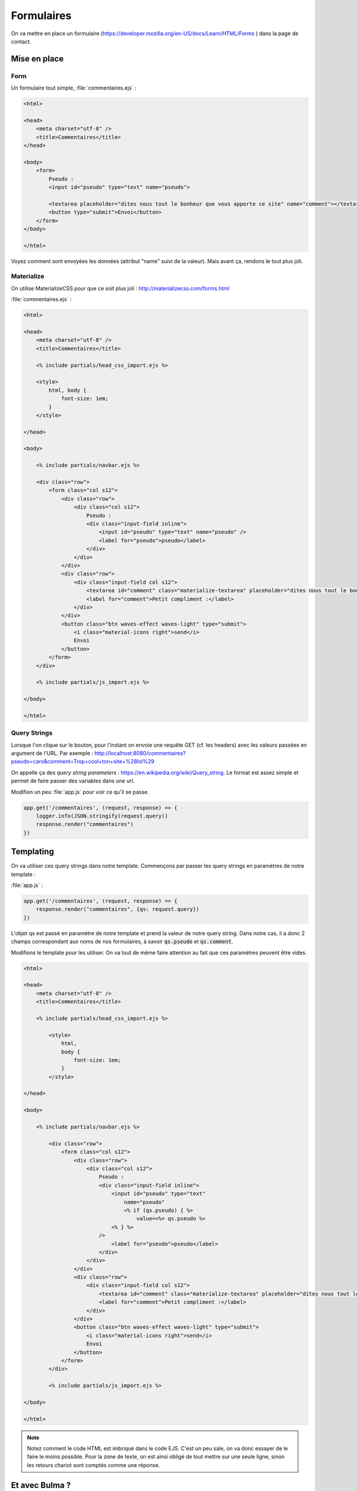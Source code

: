 ***********
Formulaires
***********

On va mettre en place un formulaire (`<https://developer.mozilla.org/en-US/docs/Learn/HTML/Forms>`_ ) dans la page de contact.

Mise en place
============= 

Form
^^^^ 


Un formulaire tout simple, :file:`commentaires.ejs` :

.. code-block:: html

    <html>

    <head>
        <meta charset="utf-8" />
        <title>Commentaires</title>
    </head>

    <body>
        <form>
            Pseudo :
            <input id="pseudo" type="text" name="pseudo">
            
            <textarea placeholder="dites nous tout le bonheur que vous apporte ce site" name="comment"></textarea>
            <button type="submit">Envoi</button>            
        </form>
    </body>

    </html>

Voyez comment sont envoyées les données (attribut "name" suivi de la valeur). Mais avant ça, rendons le tout plus joli.


Materialize
^^^^^^^^^^^ 

On utilise MaterializeCSS pour que ce soit plus joli : `<http://materializecss.com/forms.html>`_ 


:file:`commentaires.ejs` :


.. code-block:: html

    <html>

    <head>
        <meta charset="utf-8" />
        <title>Commentaires</title>

        <% include partials/head_css_import.ejs %>

        <style>
            html, body {
                font-size: 1em;
            }
        </style>

    </head>

    <body>

        <% include partials/navbar.ejs %>

        <div class="row">
            <form class="col s12">
                <div class="row">
                    <div class="col s12">
                        Pseudo :
                        <div class="input-field inline">
                            <input id="pseudo" type="text" name="pseudo" />
                            <label for="pseudo">pseudo</label>
                        </div>
                    </div>
                </div>
                <div class="row">
                    <div class="input-field col s12">
                        <textarea id="comment" class="materialize-textarea" placeholder="dites nous tout le bonheur que vous apporte ce site" name="comment"></textarea>
                        <label for="comment">Petit compliment :</label>
                    </div>
                </div>
                <button class="btn waves-effect waves-light" type="submit">
                    <i class="material-icons right">send</i>
                    Envoi
                </button>
            </form>
        </div>

        <% include partials/js_import.ejs %>

    </body>

    </html>


Query Strings
^^^^^^^^^^^^^ 

Lorsque l'on clique sur le bouton, pour l'instant on envoie une requête GET (cf. les headers) avec les valeurs passées en argument de l'URL. Par exemple : http://localhost:8080/commentaires?pseudo=caro&comment=Trop+cool+ton+site+%28lol%29

On appelle ça des *query string parameters* : `<https://en.wikipedia.org/wiki/Query_string>`_. Le format est assez simple et permet de faire passer des variables dans une url.

Modifion un peu :file:`app.js` pour voir ce qu'il se passe.

.. code-block:: js

    app.get('/commentaires', (request, response) => {
        logger.info(JSON.stringify(request.query))
        response.render("commentaires")
    })



Templating
==========  

On va utiliser ces query strings dans notre template. Commençons par passer les query strings en paramètres de notre template : 

:file:`app.js` :

.. code-block:: js

    app.get('/commentaires', (request, response) => {
        response.render("commentaires", {qs: request.query})
    })


L'objet qs est passé en paramètre de notre template et prend la valeur de notre query string. Dans notre cas, il a donc 2 champs correspondant aux noms de nos formulaires, à savoir :code:`qs.pseudo` et :code:`qs.comment`.

Modifions le template pour les utiliser. On va tout de même faire attention au fait que ces paramètres peuvent être vides. 


.. code-block:: text

    <html>

    <head>
        <meta charset="utf-8" />
        <title>Commentaires</title>

        <% include partials/head_css_import.ejs %>

            <style>
                html,
                body {
                    font-size: 1em;
                }
            </style>

    </head>

    <body>

        <% include partials/navbar.ejs %>

            <div class="row">
                <form class="col s12">
                    <div class="row">
                        <div class="col s12">
                            Pseudo :
                            <div class="input-field inline">
                                <input id="pseudo" type="text" 
                                    name="pseudo"
                                    <% if (qs.pseudo) { %>
                                        value=<%= qs.pseudo %>
                                <% } %>
                            />
                                <label for="pseudo">pseudo</label>
                            </div>
                        </div>
                    </div>
                    <div class="row">
                        <div class="input-field col s12">
                            <textarea id="comment" class="materialize-textarea" placeholder="dites nous tout le bonheur que vous apporte ce site" name="comment"><% if (qs.comment) { %><%= qs.comment %><% } %></textarea>
                            <label for="comment">Petit compliment :</label>
                        </div>
                    </div>
                    <button class="btn waves-effect waves-light" type="submit">
                        <i class="material-icons right">send</i>
                        Envoi
                    </button>
                </form>
            </div>

            <% include partials/js_import.ejs %>

    </body>

    </html>

    
.. note :: Notez comment le code HTML est imbriqué dans le code EJS. C'est un peu sale, on va donc essayer de le faire le moins possible. Pour la zone de texte, on est ainsi obligé de tout mettre sur une seule ligne, sinon les retours chariot sont comptés comme une réponse.

Et avec Bulma ?
===============

On peut également utiliser Bulma qui est très complet : `<https://bulma.io/documentation/form>`_

Installation/configuration de Bulma
^^^^^^^^^^^^^^^^^^^^^^^^^^^^^^^^^^^

Une fois dans le répertoire de travail et dans assets (:code:`cd`)


.. code-block:: os

	npm install bulma 
	
Bulma est installé. Reste à l'initialiser dans le fichier html. Pour cela, il faut rajouter dans le :code:`header` la ligne suivante :

.. code-block:: html

	<link rel="stylesheet" href="static/node_modules/bulma/css/bulma.min.css">

	
Exemple de formulaire avec Bulma
^^^^^^^^^^^^^^^^^^^^^^^^^^^^^^^^^^^^^^^^^^

L'exemple d'un champs basique est le suivant :

.. code-block:: html

	<div class="field">
	  <label class="label">Nom du champs (Pseudo, Nom, Prénom, etc.)</label>
	  <div class="control">
	    <input class="input" type="text" placeholder="Texte mis en indication dans le champs à remplir ('input')">
	  </div>
	  <p class="help">"Help text" pour éventuellement donner des indications</p>
	</div>

Observez bien cet exemple et essayez de jouer avec les différentes possibilités pour bien comprendre. Par exemple, dans la balise :code:`<input ...>` le type peut être changé en fonction de ce que vous voulez que l'utilisateur entre (principalement :code:`text`, :code:`email` et :code:`url`)

Template de formulaire complet
^^^^^^^^^^^^^^^^^^^^^^^^^^^^^^

Maintenant que nous avons les bases, voici ce que nous proposons pour le code html du formulaire. Les principaux types de chanmps sont utilisés ce code, libre à vous d'observer comment cela fonctionne — notammeent à l'aide de la documentation. Cependant, ce fichier ne récupère pas encore les informations envoyées, il faudra passer par du php pour extraire et traiter les informations (comme précedemment).

.. code-block:: html
	<html>
		<head>
		    <% include partials/head_css_import.ejs %>
		    <meta charset="utf-8" />
		    <title>Commentaires</title>
		    <link rel="stylesheet" href="/static/node_modules/bulma/css/bulma.min.css">
		</head>
		<body>
		
    		<% include partials/navbar.ejs %>

    		<div class="row">
		<form id="myForm" class="col s12">
			<div class="field is-horizontal">
			  <div class="field-label is-normal">
			    <label class="label">De</label>
			  </div>
			  <div class="field-body">
			    <div class="field">
			      <p class="control is-expanded">
				<input class="input" type="text" placeholder="Ton petit nom" required="required">
			      </p>
			    </div>
				<div class="field has-addons has-icons-right">
				  <p class="control">
				    <input class="input" type="text" placeholder="prenom.nom">
					<!-- mettre type="email" si vous faites un champs email classique -->
				  </p>
				  <p class="control">
				    <a class="button is-static">
				      @
				    </a>
				</p>
				<div class="select is-fullwidth">
				  <select>
				    <option>centrale-marseille.fr</option>
				    <option>gmail.com</option>
				    <option>outlook.com</option>
						<option>hotmail.fr</option>
						<option>aucun-donc-je-ne-peux-pas-vous-contacter.fr</option>
				  </select>
				</div>
				</div>
			  </div>
			</div>

			<div class="field is-horizontal">
			  <div class="field-label"></div>
			  <div class="field-body">
			    <div class="field is-expanded">
			      <div class="field has-addons">
				<p class="control">
				  <a class="button is-static">
				    +33
				  </a>
				</p>
				<p class="control is-expanded">
				  <input class="input" type="tel" placeholder="Numéro de téléphone">
				</p>
			      </div>
			      <p class="help">Du coup, n'écrivez pas le premier "0"</p>
			    </div>
			  </div>
			</div>

			<div class="field is-horizontal">
			  <div class="field-label">
			    <label class="label">Es-tu un 
					ninja ?</label>
			  </div>
			  <div class="field-body">
			    <div class="field is-narrow">
			      <div class="control">
				<label class="radio">
				  <input type="radio" name="member">
				  Oui
				</label>
				<label class="radio">
				  <input type="radio" name="member">
				  Non
				</label>
			      </div>
			    </div>
			  </div>
			</div>

			<div class="field is-horizontal">
			  <div class="field-label is-normal">
			    <label class="label">Objet</label>
			  </div>
			  <div class="field-body">
			    <div class="field">
			      <div class="control">
				<input class="input is-required" type="text" placeholder='Par exemple : Spam via formulaire de contact'>
			      </div>
			      <p class="help is-required">
				Ce champs est obligatoire
			      </p>
			    </div>
			  </div>
			</div>

			<div class="field is-horizontal">
			  <div class="field-label is-normal">
			    <label class="label">Question</label>
			  </div>
			  <div class="field-body">
			    <div class="field">
			      <div class="control">
				<textarea class="textarea" placeholder="Comment puis-je vous aider ?"></textarea>
			      </div>
			    </div>
			  </div>
			</div>

			<div class="field is-horizontal">
			  <div class="field-label">

			  </div>
			  <div class="field-body">
			    <div class="field">
			      <div class="control">
				<button class="button is-primary" type="submit">
				  Envoyer le formulaire
				</button>
			      </div>
			    </div>
			  </div>
			</div>
		</form>
		
		<% include partials/js_import.ejs %>
		
		</body>
	</html>
	

